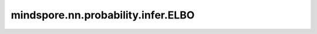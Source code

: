mindspore.nn.probability.infer.ELBO
===================================

.. py:class:: mindspore.nn.probability.infer.ELBO(latent_prior="Normal", output_prior="Normal")

    Evidence Lower Bound (ELBO) 网络。
    变分推断最小化了从变分分布到后验分布的 Kullback-Leibler (KL) 散度。
    它使 ELBO 最大化，这是观测值 log p(x) 的边际概率的对数的下限。ELBO 等于负 KL 散度直到一个加性常数。有关更多详细信息，请参阅
    `变分推理：统计学家评论 <https://arxiv.org/abs/1601.00670>`_。

    **参数：**

    - **latent_prior** （str） - 潜在空间的先验分布。默认值：Normal。
      Normal : 潜在空间的先验分布是正态的。
    - **output_prior** （str） - 输出数据的分布。默认值：Normal。
      Normal : 如果输出数据的分布是 Normal，那么 reconstruction loss 就是 MSELoss。

    **输入：**

    - **input_data** （Tuple）- (recon_x(Tensor), x(Tensor), mu(Tensor), std(Tensor))。 
    - **target_data** （Tensor）- 目标 Tensor 的 shape 是 :math:`(N,)`。

    **输出：**

    Tensor，损失浮动张量。
